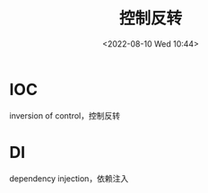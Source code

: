 #+TITLE: 控制反转
#+DATE:<2022-08-10 Wed 10:44>
#+FILETAGS: @js

* IOC

inversion of control，控制反转

* DI

dependency injection，依赖注入
